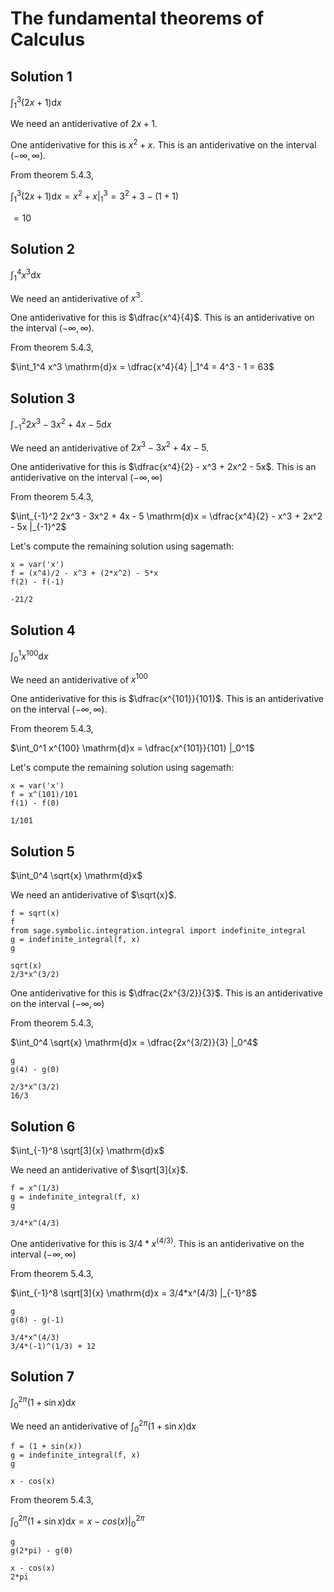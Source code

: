 * The fundamental theorems of Calculus

** Solution 1

$\int_1^3 (2x + 1) \mathrm{d}x$

We need an antiderivative of $2x + 1$.

One antiderivative for this is $x^2 + x$. This is an antiderivative on
the interval $(-\infty, \infty)$.

From theorem 5.4.3,

$\int_1^3 (2x + 1) \mathrm{d}x = x^2 + x |_1^3 = 3^2 + 3 - (1 + 1)$

$= 10$

** Solution 2

$\int_1^4 x^3 \mathrm{d}x$

We need an antiderivative of $x^3$.

One antiderivative for this is $\dfrac{x^4}{4}$. This is an antiderivative on
the interval $(-\infty, \infty)$.

From theorem 5.4.3,

$\int_1^4 x^3 \mathrm{d}x = \dfrac{x^4}{4} |_1^4 = 4^3 - 1 = 63$

** Solution 3

$\int_{-1}^2 2x^3 - 3x^2 + 4x - 5 \mathrm{d}x$

We need an antiderivative of $2x^3 - 3x^2 + 4x - 5$.

One antiderivative for this is $\dfrac{x^4}{2} - x^3 + 2x^2 -
5x$. This is an antiderivative on the interval $(-\infty, \infty)$

From theorem 5.4.3,

$\int_{-1}^2 2x^3 - 3x^2 + 4x - 5 \mathrm{d}x = \dfrac{x^4}{2} - x^3 +
2x^2 - 5x |_{-1}^2$

Let's compute the remaining solution using sagemath:

#+begin_src sage :session nix :eval never-export :results value verbatim output :exports both
x = var('x')
f = (x^4)/2 - x^3 + (2*x^2) - 5*x
f(2) - f(-1)
#+end_src

#+RESULTS:
: -21/2

** Solution 4

$\int_0^1 x^{100} \mathrm{d}x$

We need an antiderivative of $x^100$

One antiderivative for this is $\dfrac{x^{101}}{101}$. This is an
antiderivative on the interval $(-\infty, \infty)$.

From theorem 5.4.3,

$\int_0^1 x^{100} \mathrm{d}x = \dfrac{x^{101}}{101} |_0^1$

Let's compute the remaining solution using sagemath:

#+begin_src sage :session nix :eval never-export :results value verbatim output :exports both
x = var('x')
f = x^(101)/101
f(1) - f(0)
#+end_src

#+RESULTS:
: 1/101

** Solution 5

$\int_0^4 \sqrt{x} \mathrm{d}x$

We need an antiderivative of $\sqrt{x}$.

#+begin_src sage :session nix :eval never-export :results value verbatim output :exports both
f = sqrt(x)
f
from sage.symbolic.integration.integral import indefinite_integral
g = indefinite_integral(f, x)
g
#+end_src

#+RESULTS:
: sqrt(x)
: 2/3*x^(3/2)

One antiderivative for this is $\dfrac{2x^{3/2}}{3}$. This is an
antiderivative on the interval $(-\infty, \infty)$

From theorem 5.4.3,

$\int_0^4 \sqrt{x} \mathrm{d}x = \dfrac{2x^{3/2}}{3} |_0^4$

#+begin_src sage :session nix :eval never-export :results value verbatim output :exports both
g
g(4) - g(0)
#+end_src

#+RESULTS:
: 2/3*x^(3/2)
: 16/3

** Solution 6

$\int_{-1}^8 \sqrt[3]{x} \mathrm{d}x$

We need an antiderivative of $\sqrt[3]{x}$.

#+begin_src sage :session nix :eval never-export :results value verbatim output :exports both
f = x^(1/3)
g = indefinite_integral(f, x)
g
#+end_src

#+RESULTS:
: 3/4*x^(4/3)

One antiderivative for this is $3/4*x^(4/3)$. This is an
antiderivative on the interval $(-\infty, \infty)$

From theorem 5.4.3,

$\int_{-1}^8 \sqrt[3]{x} \mathrm{d}x = 3/4*x^(4/3) |_{-1}^8$

#+begin_src sage :session nix :eval never-export :results value verbatim output :exports both
g
g(8) - g(-1)
#+end_src

#+RESULTS:
: 3/4*x^(4/3)
: 3/4*(-1)^(1/3) + 12

** Solution 7

$\int_0^{2\pi} (1 + \sin x) \mathrm{d}x$

We need an antiderivative of $\int_0^{2\pi} (1 + \sin x) \mathrm{d}x$

#+begin_src sage :session nix :eval never-export :results value verbatim output :exports both
f = (1 + sin(x))
g = indefinite_integral(f, x)
g
#+end_src

#+RESULTS:
: x - cos(x)

From theorem 5.4.3,

$\int_0^{2\pi} (1 + \sin x) \mathrm{d}x = x - cos(x) |_0^{2\pi}$

#+begin_src sage :session nix :eval never-export :results value verbatim output :exports both
g
g(2*pi) - g(0)
#+end_src

#+RESULTS:
: x - cos(x)
: 2*pi
